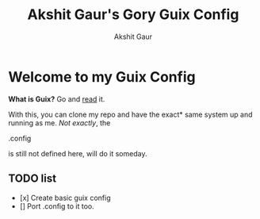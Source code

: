 #+title: Akshit Gaur's Gory Guix Config
#+author: Akshit Gaur

* Welcome to my Guix Config

**What is Guix?** Go and [[https://guix.gnu.org/ ][read]] it.

With this, you can clone my repo and have the exact* same system up and running as me.
 /Not exactly/, the
 #+begin-src bash
 .config
 #+end_src
 is still not defined here, will do it someday.

** TODO list
        - [x] Create basic guix config
        - [] Port .config to it too.
